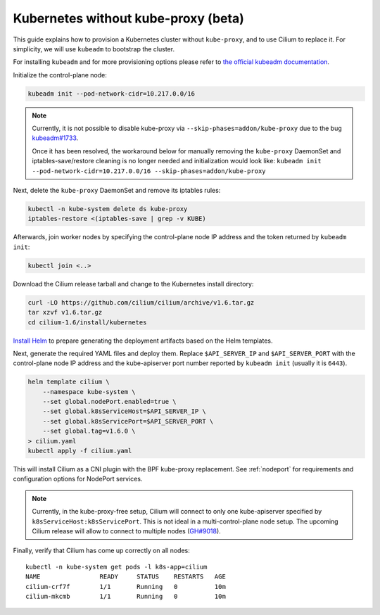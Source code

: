.. only:: not (epub or latex or html)

    WARNING: You are looking at unreleased Cilium documentation.
    Please use the official rendered version released here:
    http://docs.cilium.io

.. _kubeproxy-free:

************************************
Kubernetes without kube-proxy (beta)
************************************

This guide explains how to provision a Kubernetes cluster without
``kube-proxy``, and to use Cilium to replace it. For simplicity,
we will use ``kubeadm`` to bootstrap the cluster.

For installing ``kubeadm`` and for more provisioning options please refer to
`the official kubeadm documentation <https://kubernetes.io/docs/setup/production-environment/tools/kubeadm/create-cluster-kubeadm>`__.

Initialize the control-plane node:

.. code:: bash

    kubeadm init --pod-network-cidr=10.217.0.0/16

.. note::

    Currently, it is not possible to disable kube-proxy via ``--skip-phases=addon/kube-proxy``
    due to the bug `kubeadm#1733 <https://github.com/kubernetes/kubeadm/issues/1733>`__.

    Once it has been resolved, the workaround below for manually removing the
    ``kube-proxy`` DaemonSet and iptables-save/restore cleaning is no longer needed
    and initialization would look like:
    ``kubeadm init --pod-network-cidr=10.217.0.0/16 --skip-phases=addon/kube-proxy``

Next, delete the ``kube-proxy`` DaemonSet and remove its iptables rules:

.. code:: bash

   kubectl -n kube-system delete ds kube-proxy
   iptables-restore <(iptables-save | grep -v KUBE)

Afterwards, join worker nodes by specifying the control-plane node IP address
and the token returned by ``kubeadm init``:

.. code:: bash

   kubectl join <..>

Download the Cilium release tarball and change to the Kubernetes
install directory:

.. code:: bash

    curl -LO https://github.com/cilium/cilium/archive/v1.6.tar.gz
    tar xzvf v1.6.tar.gz
    cd cilium-1.6/install/kubernetes

`Install Helm <https://helm.sh/docs/using_helm/#install-helm>`__ to prepare generating
the deployment artifacts based on the Helm templates.

Next, generate the required YAML files and deploy them. Replace ``$API_SERVER_IP``
and ``$API_SERVER_PORT`` with the control-plane node IP address and the kube-apiserver
port number reported by ``kubeadm init`` (usually it is ``6443``).

.. code:: bash

    helm template cilium \
        --namespace kube-system \
        --set global.nodePort.enabled=true \
        --set global.k8sServiceHost=$API_SERVER_IP \
        --set global.k8sServicePort=$API_SERVER_PORT \
        --set global.tag=v1.6.0 \
    > cilium.yaml
    kubectl apply -f cilium.yaml

This will install Cilium as a CNI plugin with the BPF kube-proxy replacement.
See :ref:`nodeport` for requirements and configuration options for NodePort
services.

.. note::

   Currently, in the kube-proxy-free setup, Cilium will connect to only one
   kube-apiserver specified by ``k8sServiceHost:k8sServicePort``. This is not
   ideal in a multi-control-plane node setup. The upcoming Cilium release will
   allow to connect to multiple nodes (`GH#9018 <https://github.com/cilium/cilium/issues/9018>`__).

Finally, verify that Cilium has come up correctly on all nodes:

.. parsed-literal::

    kubectl -n kube-system get pods -l k8s-app=cilium
    NAME                READY     STATUS    RESTARTS   AGE
    cilium-crf7f        1/1       Running   0          10m
    cilium-mkcmb        1/1       Running   0          10m
